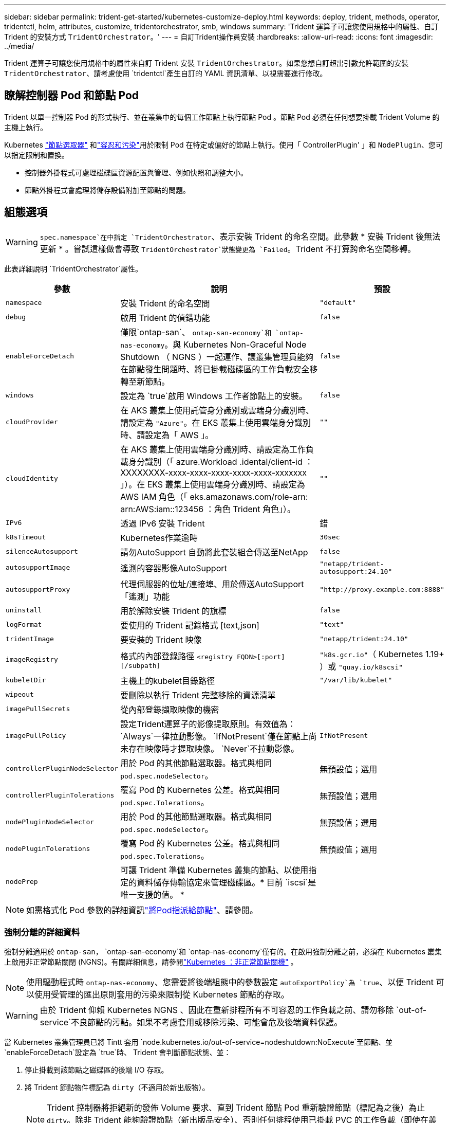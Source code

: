 ---
sidebar: sidebar 
permalink: trident-get-started/kubernetes-customize-deploy.html 
keywords: deploy, trident, methods, operator, tridentctl, helm, attributes, customize, tridentorchestrator, smb, windows 
summary: 'Trident 運算子可讓您使用規格中的屬性、自訂 Trident 的安裝方式 `TridentOrchestrator`。' 
---
= 自訂Trident操作員安裝
:hardbreaks:
:allow-uri-read: 
:icons: font
:imagesdir: ../media/


[role="lead"]
Trident 運算子可讓您使用規格中的屬性來自訂 Trident 安裝 `TridentOrchestrator`。如果您想自訂超出引數允許範圍的安裝 `TridentOrchestrator`、請考慮使用 `tridentctl`產生自訂的 YAML 資訊清單、以視需要進行修改。



== 瞭解控制器 Pod 和節點 Pod

Trident 以單一控制器 Pod 的形式執行、並在叢集中的每個工作節點上執行節點 Pod 。節點 Pod 必須在任何想要掛載 Trident Volume 的主機上執行。

Kubernetes link:https://kubernetes.io/docs/concepts/scheduling-eviction/assign-pod-node/["節點選取器"^] 和link:https://kubernetes.io/docs/concepts/scheduling-eviction/taint-and-toleration/["容忍和污染"^]用於限制 Pod 在特定或偏好的節點上執行。使用「 ControllerPlugin' 」和 `NodePlugin`、您可以指定限制和置換。

* 控制器外掛程式可處理磁碟區資源配置與管理、例如快照和調整大小。
* 節點外掛程式會處理將儲存設備附加至節點的問題。




== 組態選項


WARNING: `spec.namespace`在中指定 `TridentOrchestrator`、表示安裝 Trident 的命名空間。此參數 * 安裝 Trident 後無法更新 * 。嘗試這樣做會導致 `TridentOrchestrator`狀態變更為 `Failed`。Trident 不打算跨命名空間移轉。

此表詳細說明 `TridentOrchestrator`屬性。

[cols="1,2,1"]
|===
| 參數 | 說明 | 預設 


| `namespace` | 安裝 Trident 的命名空間 | `"default"` 


| `debug` | 啟用 Trident 的偵錯功能 | `false` 


| `enableForceDetach` | 僅限`ontap-san`、 `ontap-san-economy`和 `ontap-nas-economy`。與 Kubernetes Non-Graceful Node Shutdown （ NGNS ）一起運作、讓叢集管理員能夠在節點發生問題時、將已掛載磁碟區的工作負載安全移轉至新節點。 | `false` 


| `windows` | 設定為 `true`啟用 Windows 工作者節點上的安裝。 | `false` 


| `cloudProvider` | 在 AKS 叢集上使用託管身分識別或雲端身分識別時、請設定為 `"Azure"`。在 EKS 叢集上使用雲端身分識別時、請設定為「 AWS 」。 | `""` 


| `cloudIdentity` | 在 AKS 叢集上使用雲端身分識別時、請設定為工作負載身分識別（「 azure.Workload .idental/client-id ： XXXXXXXX-xxxx-xxxx-xxxx-xxxx-xxxx-xxxxxxx 」）。在 EKS 叢集上使用雲端身分識別時、請設定為 AWS IAM 角色（「 eks.amazonaws.com/role-arn: arn:AWS:iam::123456 ：角色 Trident 角色」）。 | `""` 


| `IPv6` | 透過 IPv6 安裝 Trident | 錯 


| `k8sTimeout` | Kubernetes作業逾時 | `30sec` 


| `silenceAutosupport` | 請勿AutoSupport 自動將此套裝組合傳送至NetApp | `false` 


| `autosupportImage` | 遙測的容器影像AutoSupport | `"netapp/trident-autosupport:24.10"` 


| `autosupportProxy` | 代理伺服器的位址/連接埠、用於傳送AutoSupport 「遙測」功能 | `"http://proxy.example.com:8888"` 


| `uninstall` | 用於解除安裝 Trident 的旗標 | `false` 


| `logFormat` | 要使用的 Trident 記錄格式 [text,json] | `"text"` 


| `tridentImage` | 要安裝的 Trident 映像 | `"netapp/trident:24.10"` 


| `imageRegistry` | 格式的內部登錄路徑
`<registry FQDN>[:port][/subpath]` | `"k8s.gcr.io"`（ Kubernetes 1.19+ ）或 `"quay.io/k8scsi"` 


| `kubeletDir` | 主機上的kubelet目錄路徑 | `"/var/lib/kubelet"` 


| `wipeout` | 要刪除以執行 Trident 完整移除的資源清單 |  


| `imagePullSecrets` | 從內部登錄擷取映像的機密 |  


| `imagePullPolicy` | 設定Trident運算子的影像提取原則。有效值為：
`Always`一律拉動影像。
`IfNotPresent`僅在節點上尚未存在映像時才提取映像。
`Never`不拉動影像。 | `IfNotPresent` 


| `controllerPluginNodeSelector` | 用於 Pod 的其他節點選取器。格式與相同 `pod.spec.nodeSelector`。 | 無預設值；選用 


| `controllerPluginTolerations` | 覆寫 Pod 的 Kubernetes 公差。格式與相同 `pod.spec.Tolerations`。 | 無預設值；選用 


| `nodePluginNodeSelector` | 用於 Pod 的其他節點選取器。格式與相同 `pod.spec.nodeSelector`。 | 無預設值；選用 


| `nodePluginTolerations` | 覆寫 Pod 的 Kubernetes 公差。格式與相同 `pod.spec.Tolerations`。 | 無預設值；選用 


| `nodePrep` | 可讓 Trident 準備 Kubernetes 叢集的節點、以使用指定的資料儲存傳輸協定來管理磁碟區。* 目前 `iscsi`是唯一支援的值。 * |  
|===

NOTE: 如需格式化 Pod 參數的詳細資訊link:https://kubernetes.io/docs/concepts/scheduling-eviction/assign-pod-node/["將Pod指派給節點"^]、請參閱。



=== 強制分離的詳細資料

強制分離適用於 `ontap-san`， `ontap-san-economy`和 `ontap-nas-economy`僅有的。在啟用強制分離之前，必須在 Kubernetes 叢集上啟用非正常節點關閉 (NGNS)。有關詳細信息，請參閱link:https://kubernetes.io/docs/concepts/architecture/nodes/#non-graceful-node-shutdown["Kubernetes ：非正常節點關機"^] 。


NOTE: 使用驅動程式時 `ontap-nas-economy`、您需要將後端組態中的參數設定 `autoExportPolicy`為 `true`、以便 Trident 可以使用受管理的匯出原則套用的污染來限制從 Kubernetes 節點的存取。


WARNING: 由於 Trident 仰賴 Kubernetes NGNS 、因此在重新排程所有不可容忍的工作負載之前、請勿移除 `out-of-service`不良節點的污點。如果不考慮套用或移除污染、可能會危及後端資料保護。

當 Kubernetes 叢集管理員已將 Tintt 套用 `node.kubernetes.io/out-of-service=nodeshutdown:NoExecute`至節點、並 `enableForceDetach`設定為 `true`時、 Trident 會判斷節點狀態、並：

. 停止掛載到該節點之磁碟區的後端 I/O 存取。
. 將 Trident 節點物件標記為 `dirty`（不適用於新出版物）。
+

NOTE: Trident 控制器將拒絕新的發佈 Volume 要求、直到 Trident 節點 Pod 重新驗證節點（標記為之後）為止 `dirty`。除非 Trident 能夠驗證節點（新出版品安全）、否則任何排程使用已掛載 PVC 的工作負載（即使在叢集節點健全且準備就緒之後）都不會被接受 `clean`。



還原節點健全狀況並移除污染時、 Trident 將：

. 識別並清除節點上過時的已發佈路徑。
. 如果節點處於某個狀態（已移除服務外污染、且節點處於 `Ready`狀態）、且所有過時的已發佈路徑均為乾淨、則 `cleanable` Trident 會將節點重新接收為 `clean`、並允許新的已發佈磁碟區至節點。




== 組態範例

您可以在定義時 `TridentOrchestrator`使用中的屬性<<組態選項>>來自訂安裝。

.基本自訂組態
[%collapsible]
====
這是基本自訂安裝的範例。

[listing]
----
cat deploy/crds/tridentorchestrator_cr_imagepullsecrets.yaml
apiVersion: trident.netapp.io/v1
kind: TridentOrchestrator
metadata:
  name: trident
spec:
  debug: true
  namespace: trident
  imagePullSecrets:
  - thisisasecret
----
====
.節點選取器
[%collapsible]
====
此範例會安裝 Trident 搭配節點選取器。

[listing]
----
apiVersion: trident.netapp.io/v1
kind: TridentOrchestrator
metadata:
  name: trident
spec:
  debug: true
  namespace: trident
  controllerPluginNodeSelector:
    nodetype: master
  nodePluginNodeSelector:
    storage: netapp
----
====
.Windows 工作者節點
[%collapsible]
====
此範例會在 Windows 工作者節點上安裝 Trident 。

[listing]
----
cat deploy/crds/tridentorchestrator_cr.yaml
apiVersion: trident.netapp.io/v1
kind: TridentOrchestrator
metadata:
  name: trident
spec:
  debug: true
  namespace: trident
  windows: true
----
====
.在 AKS 叢集上的託管身分識別
[%collapsible]
====
此範例會安裝 Trident 、以在 AKS 叢集上啟用託管身分識別。

[listing]
----
apiVersion: trident.netapp.io/v1
kind: TridentOrchestrator
metadata:
  name: trident
spec:
  debug: true
  namespace: trident
  cloudProvider: "Azure"
----
====
.AKS 叢集上的雲端身分識別
[%collapsible]
====
此範例會安裝 Trident 、以搭配使用於 AKS 叢集上的雲端身分識別。

[listing]
----
apiVersion: trident.netapp.io/v1
kind: TridentOrchestrator
metadata:
  name: trident
spec:
  debug: true
  namespace: trident
  cloudProvider: "Azure"
  cloudIdentity: 'azure.workload.identity/client-id: xxxxxxxx-xxxx-xxxx-xxxx-xxxxxxxxxxx'

----
====
.EKS 叢集上的雲端身分識別
[%collapsible]
====
此範例會安裝 Trident 、以搭配使用於 AKS 叢集上的雲端身分識別。

[listing]
----
apiVersion: trident.netapp.io/v1
kind: TridentOrchestrator
metadata:
  name: trident
spec:
  debug: true
  namespace: trident
  cloudProvider: "AWS"
  cloudIdentity: "'eks.amazonaws.com/role-arn: arn:aws:iam::123456:role/trident-role'"
----
====
.GKE 的雲端身分識別
[%collapsible]
====
此範例會安裝 Trident 、以搭配 GKE 叢集上的雲端身分識別使用。

[listing]
----
apiVersion: trident.netapp.io/v1
kind: TridentBackendConfig
metadata:
  name: backend-tbc-gcp-gcnv
spec:
  version: 1
  storageDriverName: google-cloud-netapp-volumes
  projectNumber: '012345678901'
  network: gcnv-network
  location: us-west2
  serviceLevel: Premium
  storagePool: pool-premium1
----
====